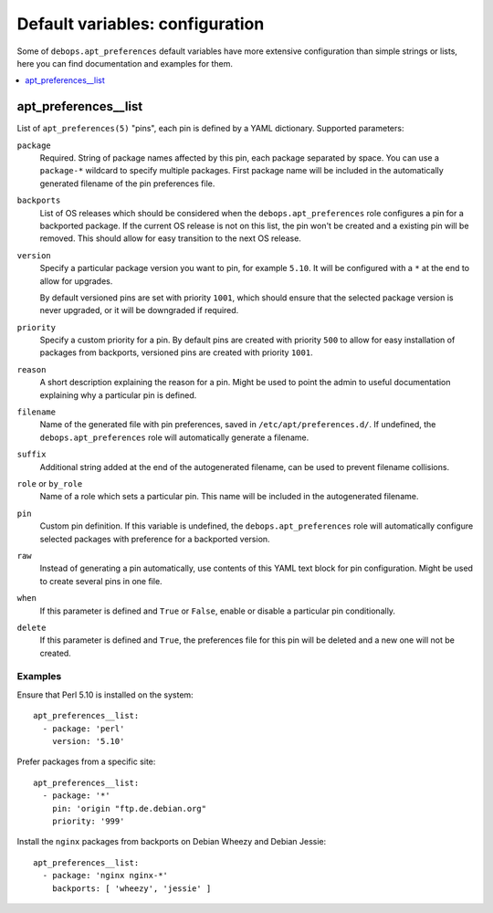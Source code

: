 Default variables: configuration
================================

Some of ``debops.apt_preferences`` default variables have more extensive
configuration than simple strings or lists, here you can find documentation and
examples for them.

.. contents::
   :local:
   :depth: 1

.. _apt_preferences__list:

apt_preferences__list
--------------------

List of ``apt_preferences(5)`` "pins", each pin is defined by a YAML
dictionary. Supported parameters:

``package``
  Required. String of package names affected by this pin, each package
  separated by space. You can use a ``package-*`` wildcard to specify multiple
  packages. First package name will be included in the automatically generated
  filename of the pin preferences file.

``backports``
  List of OS releases which should be considered when
  the ``debops.apt_preferences`` role configures a pin for a backported package. If
  the current OS release is not on this list, the pin won't be created and a existing
  pin will be removed. This should allow for easy transition to the next OS
  release.

``version``
  Specify a particular package version you want to pin, for example ``5.10``.
  It will be configured with a ``*`` at the end to allow for upgrades.

  By default versioned pins are set with priority ``1001``, which should ensure
  that the selected package version is never upgraded, or it will be downgraded if
  required.

``priority``
  Specify a custom priority for a pin. By default pins are created with priority
  ``500`` to allow for easy installation of packages from backports, versioned
  pins are created with priority ``1001``.

``reason``
  A short description explaining the reason for a pin. Might be used to point
  the admin to useful documentation explaining why a particular pin is defined.

``filename``
  Name of the generated file with pin preferences, saved in
  ``/etc/apt/preferences.d/``. If undefined, the ``debops.apt_preferences`` role
  will automatically generate a filename.

``suffix``
  Additional string added at the end of the autogenerated filename, can be used to
  prevent filename collisions.

``role`` or ``by_role``
  Name of a role which sets a particular pin. This name will be included in the
  autogenerated filename.

``pin``
  Custom pin definition. If this variable is undefined,
  the ``debops.apt_preferences`` role will automatically configure selected
  packages with preference for a backported version.

``raw``
  Instead of generating a pin automatically, use contents of this YAML text
  block for pin configuration. Might be used to create several pins in one
  file.

``when``
  If this parameter is defined and ``True`` or ``False``, enable or disable
  a particular pin conditionally.

``delete``
  If this parameter is defined and ``True``, the preferences file for this pin
  will be deleted and a new one will not be created.

Examples
~~~~~~~~

Ensure that Perl 5.10 is installed on the system::

    apt_preferences__list:
      - package: 'perl'
        version: '5.10'

Prefer packages from a specific site::

    apt_preferences__list:
      - package: '*'
        pin: 'origin "ftp.de.debian.org"
        priority: '999'

Install the ``nginx`` packages from backports on Debian Wheezy and Debian Jessie::

    apt_preferences__list:
      - package: 'nginx nginx-*'
        backports: [ 'wheezy', 'jessie' ]

